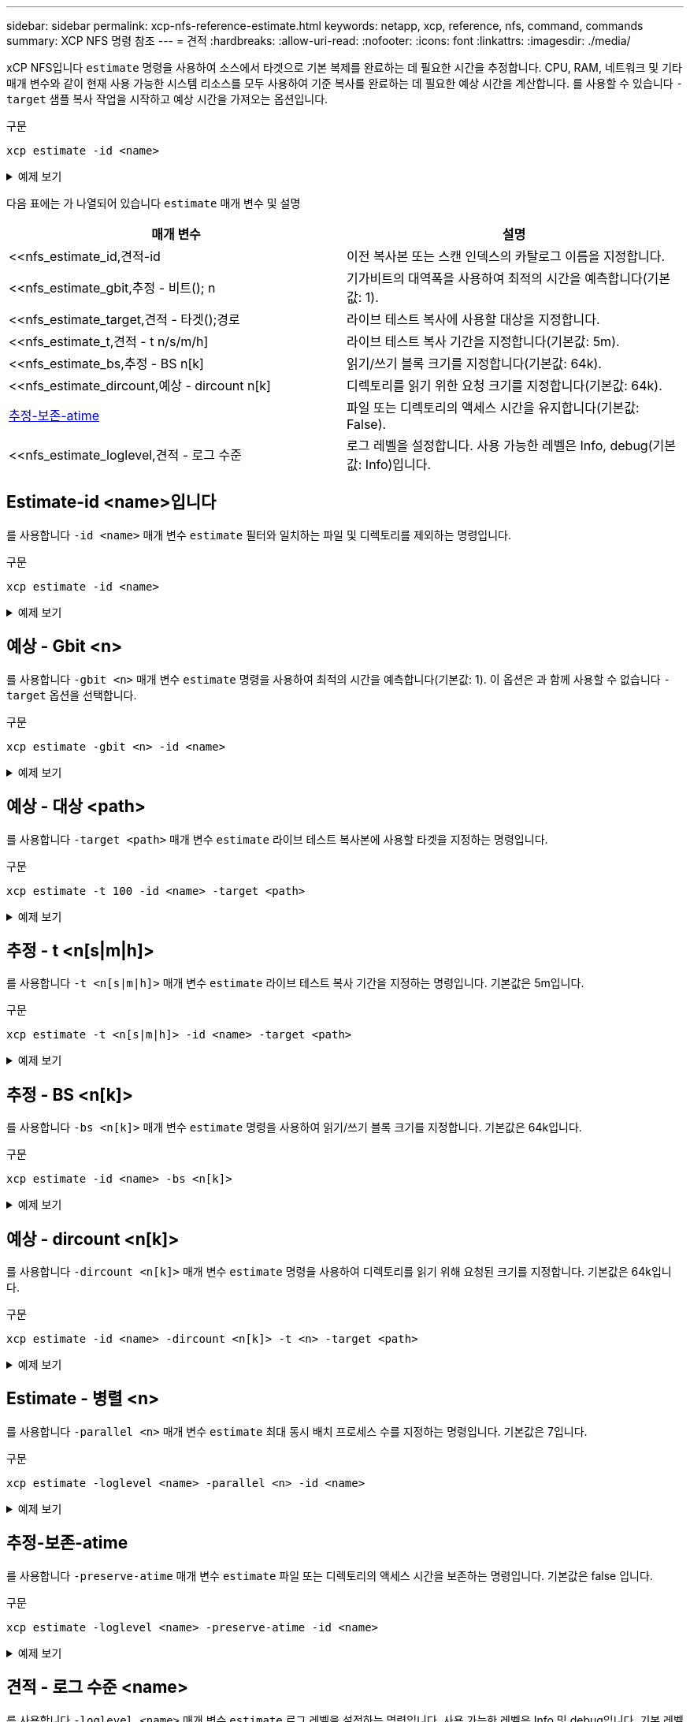 ---
sidebar: sidebar 
permalink: xcp-nfs-reference-estimate.html 
keywords: netapp, xcp, reference, nfs, command, commands 
summary: XCP NFS 명령 참조 
---
= 견적
:hardbreaks:
:allow-uri-read: 
:nofooter: 
:icons: font
:linkattrs: 
:imagesdir: ./media/


[role="lead"]
xCP NFS입니다 `estimate` 명령을 사용하여 소스에서 타겟으로 기본 복제를 완료하는 데 필요한 시간을 추정합니다. CPU, RAM, 네트워크 및 기타 매개 변수와 같이 현재 사용 가능한 시스템 리소스를 모두 사용하여 기준 복사를 완료하는 데 필요한 예상 시간을 계산합니다. 를 사용할 수 있습니다 `-target` 샘플 복사 작업을 시작하고 예상 시간을 가져오는 옵션입니다.

.구문
[source, cli]
----
xcp estimate -id <name>
----
.예제 보기
[%collapsible]
====
[listing]
----
[root@client-01 linux]# ./xcp estimate -t 100 -id estimate01 -target 10.101.10.10:/temp8

xcp: WARNING: your license will expire in less than 10 days! You can renew your license at https://xcp.netapp.com
Job ID: Job_2023-04-12_08.09.16.126908_estimate
Starting live test for 1m40s to estimate time to copy '10.101.10.10:/temp4' to
'10.101.10.10:/temp8'...
estimate regular file copy task completed before the 1m40s duration
0 in (0/s), 0 out (0/s), 5s
0 in (0/s), 0 out (0/s), 10s
Estimated time to copy '10.101.12.11:/temp4' to '10.101.12.10:/temp8' based on a 1m40s live test:
5.3s
Xcp command : xcp estimate -t 100 -id estimate01 -target 10.101.12.10:/temp8
Estimated Time : 5.3s
Job ID : Job_2023-04-12_08.09.16.126908_estimate
Log Path : /opt/NetApp/xFiles/xcp/xcplogs/Job_2023-04-12_08.09.16.126908_estimate.log
STATUS : PASSED
[root@client-01linux]#
----
====
다음 표에는 가 나열되어 있습니다 `estimate` 매개 변수 및 설명

[cols="2*"]
|===
| 매개 변수 | 설명 


| <<nfs_estimate_id,견적-id   | 이전 복사본 또는 스캔 인덱스의 카탈로그 이름을 지정합니다. 


| <<nfs_estimate_gbit,추정 - 비트(); n   | 기가비트의 대역폭을 사용하여 최적의 시간을 예측합니다(기본값: 1). 


| <<nfs_estimate_target,견적 - 타겟();경로    | 라이브 테스트 복사에 사용할 대상을 지정합니다. 


| <<nfs_estimate_t,견적 - t n/s/m/h]  | 라이브 테스트 복사 기간을 지정합니다(기본값: 5m). 


| <<nfs_estimate_bs,추정 - BS n[k]  | 읽기/쓰기 블록 크기를 지정합니다(기본값: 64k). 


| <<nfs_estimate_dircount,예상 - dircount n[k]   | 디렉토리를 읽기 위한 요청 크기를 지정합니다(기본값: 64k). 


| <<nfs_estimate_preserveatime,추정-보존-atime >> | 파일 또는 디렉토리의 액세스 시간을 유지합니다(기본값: False). 


| <<nfs_estimate_loglevel,견적 - 로그 수준   | 로그 레벨을 설정합니다. 사용 가능한 레벨은 Info, debug(기본값: Info)입니다. 
|===


== Estimate-id <name>입니다

를 사용합니다 `-id <name>` 매개 변수 `estimate` 필터와 일치하는 파일 및 디렉토리를 제외하는 명령입니다.

.구문
[source, cli]
----
xcp estimate -id <name>
----
.예제 보기
[%collapsible]
====
[listing]
----
[root@client1 linux]# ./xcp estimate -id csdata01

xcp: WARNING: your license will expire in less than 11 days! You can renew your license at
https://xcp.netapp.com
xcp: WARNING: XCP catalog volume is low on disk space: 99.99% used, 62.0 MiB free space.
Job ID: Job_2023-04-20_12.59.31.260914_estimate
== Best-case estimate to copy ‘data-set:/user1given 1 gigabit of bandwidth ==
112 TiB of data at max 128 MiB/s: at least 10d13h
Xcp command : xcp estimate -id csdata01
Estimated Time : 10d13h
Job ID : Job_2023-04-20_12.59.31.260914_estimate
Log Path : /opt/NetApp/xFiles/xcp/xcplogs/Job_2023-04-20_12.59.31.260914_estimate.log
STATUS : PASSED
xcp: WARNING: XCP catalog volume is low on disk space: 99.99% used, 62.0 MiB free space.
[root@client1 linux]#
----
====


== 예상 - Gbit <n>

를 사용합니다 `-gbit <n>` 매개 변수 `estimate` 명령을 사용하여 최적의 시간을 예측합니다(기본값: 1). 이 옵션은 과 함께 사용할 수 없습니다 `-target` 옵션을 선택합니다.

.구문
[source, cli]
----
xcp estimate -gbit <n> -id <name>
----
.예제 보기
[%collapsible]
====
[listing]
----
[root@client-01 linux]# ./xcp estimate -gbit 10 -id estimate01

xcp: WARNING: your license will expire in less than 10 days! You can renew your license at
https://xcp.netapp.com
Job ID: Job_2023-04-12_08.12.28.453735_estimate
== Best-case estimate to copy '10.101.12.11:/temp4' given 10 gigabits of bandwidth ==
0 of data at max 1.25 GiB/s: at least 0.0s
Xcp command : xcp estimate -gbit 10 -id estimate01
Estimated Time : 0.0s
Job ID : Job_2023-04-12_08.12.28.453735_estimate
Log Path : /opt/NetApp/xFiles/xcp/xcplogs/Job_2023-04-12_08.12.28.453735_estimate.log
STATUS : PASSED
[root@client-01linux]#
----
====


== 예상 - 대상 <path>

를 사용합니다 `-target <path>` 매개 변수 `estimate` 라이브 테스트 복사본에 사용할 타겟을 지정하는 명령입니다.

.구문
[source, cli]
----
xcp estimate -t 100 -id <name> -target <path>
----
.예제 보기
[%collapsible]
====
[listing]
----
[root@client-01 linux]# ./xcp estimate -t 100 -id estimate01 -target 10.101.12.11:/temp8

xcp: WARNING: your license will expire in less than 10 days! You can renew your license at https://xcp.netapp.com
Job ID: Job_2023-04-12_08.09.16.126908_estimate
Starting live test for 1m40s to estimate time to copy '10.101.12.11:/temp4' to '10.101.12.11:/temp8'...
estimate regular file copy task completed before the 1m40s duration
Log Path : /opt/NetApp/xFiles/xcp/xcplogs/Job_2023-04-12_08.09.16.126908_estimate.log
STATUS : PASSED
[root@client-01linux]#
----
====


== 추정 - t <n[s|m|h]>

를 사용합니다 `-t <n[s|m|h]>` 매개 변수 `estimate` 라이브 테스트 복사 기간을 지정하는 명령입니다. 기본값은 5m입니다.

.구문
[source, cli]
----
xcp estimate -t <n[s|m|h]> -id <name> -target <path>
----
.예제 보기
[%collapsible]
====
[listing]
----
[root@client-01 linux]# ./xcp estimate -t 100 -id estimate01 -target 10.101.12.12:/temp8

xcp: WARNING: your license will expire in less than 10 days! You can renew your license at
https://xcp.netapp.com
Job ID: Job_2023-04-12_08.09.16.126908_estimate
Starting live test for 1m40s to estimate time to copy '10.101.12.11:/temp4' to
'10.101.12.12:/temp8'...
estimate regular file copy task completed before the 1m40s duration
0 in (0/s), 0 out (0/s), 5s
0 in (0/s), 0 out (0/s), 10s
Estimated time to copy '10.101.12.11:/temp4' to '10.101.12.12:/temp8' based on a 1m40s live
test: 5.3s

Xcp command : xcp estimate -t 100 -id estimate01 -target 10.101.12.11:/temp8
Estimated Time : 5.3s
Job ID : Job_2023-04-12_08.09.16.126908_estimate
Log Path : /opt/NetApp/xFiles/xcp/xcplogs/Job_2023-04-12_08.09.16.126908_estimate.log
STATUS : PASSED
[root@client-01linux]#
----
====


== 추정 - BS <n[k]>

를 사용합니다 `-bs <n[k]>` 매개 변수 `estimate` 명령을 사용하여 읽기/쓰기 블록 크기를 지정합니다. 기본값은 64k입니다.

.구문
[source, cli]
----
xcp estimate -id <name> -bs <n[k]>
----
.예제 보기
[%collapsible]
====
[listing]
----
[root@client1 linux]# ./xcp estimate -id estimate01 -bs 128k

xcp: WARNING: your license will expire in less than 7 days! You can renew your license at
https://xcp.netapp.com
Job ID: Job_2023-04-24_08.44.12.564441_estimate
63.2 KiB in (12.5 KiB/s), 2.38 KiB out (484/s), 5s
== Best-case estimate to copy 'xxx' given 1 gigabit of bandwidth ==
112 TiB of data at max 128 MiB/s: at least 10d13h
Xcp command : xcp estimate -id estimate01 -bs 128k
Estimated Time : 10d13h
Job ID : Job_2023-04-24_08.44.12.564441_estimate
Log Path : /opt/NetApp/xFiles/xcp/xcplogs/Job_2023-04-24_08.44.12.564441_estimate.log
STATUS : PASSED
[root@client1 linux]#
----
====


== 예상 - dircount <n[k]>

를 사용합니다 `-dircount <n[k]>` 매개 변수 `estimate` 명령을 사용하여 디렉토리를 읽기 위해 요청된 크기를 지정합니다. 기본값은 64k입니다.

.구문
[source, cli]
----
xcp estimate -id <name> -dircount <n[k]> -t <n> -target <path>
----
.예제 보기
[%collapsible]
====
[listing]
----
[root@client1 linux]# ./xcp estimate -id csdata01 -dircount 128k -t 300 -target <path>

xcp: WARNING: your license will expire in less than 11 days! You can renew your license at
https://xcp.netapp.com
xcp: WARNING: XCP catalog volume is low on disk space: 99.99% used, 61.6 MiB free space.
Job ID: Job_2023-04-20_13.03.46.820673_estimate
Starting live test for 5m0s to estimate time to copy ‘data-set:/user1 to `<path>`...
1,909 scanned, 126 copied, 2 giants, 580 MiB in (115 MiB/s), 451 MiB out (89.5 MiB/s), 5s
1,909 scanned, 134 copied, 2 giants, 1.23 GiB in (136 MiB/s), 1015 MiB out (112 MiB/s), 10s
1,909 scanned, 143 copied, 2 giants, 1.88 GiB in (131 MiB/s), 1.54 GiB out (113 MiB/s), 15s
.
.
.
7,136 scanned, 2,140 copied, 4 linked, 8 giants, 33.6 GiB in (110 MiB/s), 32.4 GiB out (110
MiB/s), 4m57s
Sample test copy completed for, 300.03s
0 in (-7215675436.180/s), 0 out (-6951487617.036/s), 5m2s
2,186 scanned, 610 KiB in (121 KiB/s), 76.9 KiB out (15.3 KiB/s), 5m7s
Estimated time to copy ‘data-set:/user1to '10.01.12.11:/mapr11' based on a 5m0s live test:
7d6h
Xcp command : xcp estimate -id csdata01 -dircount 128k -t 300 -target 10.101.12.11:/mapr11
Estimated Time : 7d6h
Job ID : Job_2023-04-20_13.03.46.820673_estimate
Log Path : /opt/NetApp/xFiles/xcp/xcplogs/Job_2023-04-20_13.03.46.820673_estimate.log
STATUS : PASSED
xcp: WARNING: XCP catalog volume is low on disk space: 99.99% used, 61.6 MiB free space.
[root@client1 linux]#
----
====


== Estimate - 병렬 <n>

를 사용합니다 `-parallel <n>` 매개 변수 `estimate` 최대 동시 배치 프로세스 수를 지정하는 명령입니다. 기본값은 7입니다.

.구문
[source, cli]
----
xcp estimate -loglevel <name> -parallel <n> -id <name>
----
.예제 보기
[%collapsible]
====
[listing]
----
[root@client1 linux]# ./xcp estimate -loglevel DEBUG -parallel 8 -id estimate1

xcp: WARNING: your license will expire in less than 11 days! You can renew your license at
https://xcp.netapp.com
Job ID: Job_2023-04-20_11.36.45.535209_estimate
== Best-case estimate to copy '10.10.101.10:/users009/xxx/mnt' given 1 gigabit of bandwidth ==
6.75 GiB of data at max 128 MiB/s: at least 54.0s
Xcp command : xcp estimate -loglevel DEBUG -parallel 8 -id estimate1
Estimated Time : 54.0s
Job ID : Job_2023-04-20_11.36.45.535209_estimate
Log Path : /opt/NetApp/xFiles/xcp/xcplogs/Job_2023-04-20_11.36.45.535209_estimate.log
STATUS : PASSED
[root@client1 linux]#
----
====


== 추정-보존-atime

를 사용합니다 `-preserve-atime` 매개 변수 `estimate` 파일 또는 디렉토리의 액세스 시간을 보존하는 명령입니다. 기본값은 false 입니다.

.구문
[source, cli]
----
xcp estimate -loglevel <name> -preserve-atime -id <name>
----
.예제 보기
[%collapsible]
====
[listing]
----
root@client1 linux]# ./xcp estimate -loglevel DEBUG -preserve-atime -id estimate1

xcp: WARNING: your license will expire in less than 11 days! You can renew your license at
https://xcp.netapp.com
Job ID: Job_2023-04-20_11.19.04.050516_estimate
== Best-case estimate to copy '10.10.101.10:/users009/xxx/mnt' given 1 gigabit of bandwidth
==
6.75 GiB of data at max 128 MiB/s: at least 54.0s
Xcp command : xcp estimate -loglevel DEBUG -preserve-atime -id estimate1
Estimated Time : 54.0s
Job ID : Job_2023-04-20_11.19.04.050516_estimate
Log Path : /opt/NetApp/xFiles/xcp/xcplogs/Job_2023-04-20_11.19.04.050516_estimate.log
STATUS : PASSED
[root@client1 linux]#
----
====


== 견적 - 로그 수준 <name>

를 사용합니다 `-loglevel <name>` 매개 변수 `estimate` 로그 레벨을 설정하는 명령입니다. 사용 가능한 레벨은 Info 및 debug입니다. 기본 레벨은 Info입니다.

.구문
[source, cli]
----
xcp estimate -loglevel <name> -id <name>
----
.예제 보기
[%collapsible]
====
[listing]
----
[root@client1 linux]# ./xcp estimate -loglevel DEBUG -parallel 8 -id estimate1

xcp: WARNING: your license will expire in less than 11 days! You can renew your license at
https://xcp.netapp.com
Job ID: Job_2023-04-20_11.36.45.535209_estimate
== Best-case estimate to copy '10.10.101.10:/users009/xxx/mnt' given 1 gigabit of bandwidth ==
6.75 GiB of data at max 128 MiB/s: at least 54.0s
Xcp command : xcp estimate -loglevel DEBUG -parallel 8 -id estimate1
Estimated Time : 54.0s
Job ID : Job_2023-04-20_11.36.45.535209_estimate
Log Path : /opt/NetApp/xFiles/xcp/xcplogs/Job_2023-04-20_11.36.45.535209_estimate.log
STATUS : PASSED
[root@client1 linux]#
----
====